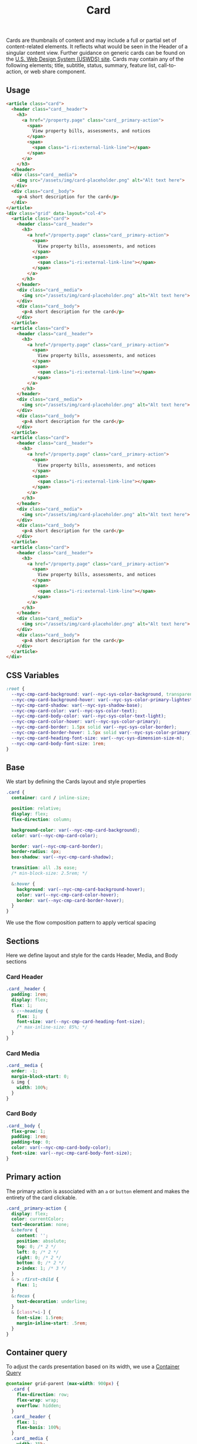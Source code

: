 #+TITLE: Card

Cards are thumbnails of content and may include a full or partial set
of content-related elements. It reflects what would be seen in the
Header of a singular content view. Further guidance on generic cards
can be found on the [[https://designsystem.digital.gov/components/card][U.S. Web Design System (USWDS) site]]. Cards may
contain any of the following elements; title, subtitle, status,
summary, feature list, call-to-action, or web share component.

** Usage

#+RESULTS: card-example

#+name: card-example
#+begin_src html :exports both :results replace html
  <article class="card">
    <header class="card__header">
      <h3>
        <a href="/property.page" class="card__primary-action">
          <span>
            View property bills, assessments, and notices
          </span>
          <span>
            <span class="i-ri:external-link-line"></span>
          </span>
        </a>
      </h3>
    </header>
    <div class="card__media">
      <img src="/assets/img/card-placeholder.png" alt="Alt text here">
    </div>
    <div class="card__body">
      <p>A short description for the card</p>
    </div>
  </article>
  <div class="grid" data-layout="col-4">
    <article class="card">
      <header class="card__header">
        <h3>
          <a href="/property.page" class="card__primary-action">
            <span>
              View property bills, assessments, and notices
            </span>
            <span>
              <span class="i-ri:external-link-line"></span>
            </span>
          </a>
        </h3>
      </header>
      <div class="card__media">
        <img src="/assets/img/card-placeholder.png" alt="Alt text here">
      </div>
      <div class="card__body">
        <p>A short description for the card</p>
      </div>
    </article>
    <article class="card">
      <header class="card__header">
        <h3>
          <a href="/property.page" class="card__primary-action">
            <span>
              View property bills, assessments, and notices
            </span>
            <span>
              <span class="i-ri:external-link-line"></span>
            </span>
          </a>
        </h3>
      </header>
      <div class="card__media">
        <img src="/assets/img/card-placeholder.png" alt="Alt text here">
      </div>
      <div class="card__body">
        <p>A short description for the card</p>
      </div>
    </article>
    <article class="card">
      <header class="card__header">
        <h3>
          <a href="/property.page" class="card__primary-action">
            <span>
              View property bills, assessments, and notices
            </span>
            <span>
              <span class="i-ri:external-link-line"></span>
            </span>
          </a>
        </h3>
      </header>
      <div class="card__media">
        <img src="/assets/img/card-placeholder.png" alt="Alt text here">
      </div>
      <div class="card__body">
        <p>A short description for the card</p>
      </div>
    </article>
    <article class="card">
      <header class="card__header">
        <h3>
          <a href="/property.page" class="card__primary-action">
            <span>
              View property bills, assessments, and notices
            </span>
            <span>
              <span class="i-ri:external-link-line"></span>
            </span>
          </a>
        </h3>
      </header>
      <div class="card__media">
        <img src="/assets/img/card-placeholder.png" alt="Alt text here">
      </div>
      <div class="card__body">
        <p>A short description for the card</p>
      </div>
    </article>
  </div>
#+end_src

** CSS Variables

#+name: card-variables
#+begin_src css
  :root {
    --nyc-cmp-card-background: var(--nyc-sys-color-background, transparent);
    --nyc-cmp-card-background-hover: var(--nyc-sys-color-primary-lightest, transparent);
    --nyc-cmp-card-shadow: var(--nyc-sys-shadow-base);
    --nyc-cmp-card-color: var(--nyc-sys-color-text);
    --nyc-cmp-card-body-color: var(--nyc-sys-color-text-light);
    --nyc-cmp-card-color-hover: var(--nyc-sys-color-primary);
    --nyc-cmp-card-border: 1.5px solid var(--nyc-sys-color-border);
    --nyc-cmp-card-border-hover: 1.5px solid var(--nyc-sys-color-primary);
    --nyc-cmp-card-heading-font-size: var(--nyc-sys-dimension-size-m);
    --nyc-cmp-card-body-font-size: 1rem;
  }
#+end_src

** Base

We start by defining the Cards layout and style properties

#+begin_src css :noweb-ref card-base
  .card {
    container: card / inline-size;

    position: relative;
    display: flex;
    flex-direction: column;

    background-color: var(--nyc-cmp-card-background);
    color: var(--nyc-cmp-card-color);

    border: var(--nyc-cmp-card-border);
    border-radius: 4px;
    box-shadow: var(--nyc-cmp-card-shadow);

    transition: all .3s ease;
    /* min-block-size: 2.5rem; */

    &:hover {
      background: var(--nyc-cmp-card-background-hover);
      color: var(--nyc-cmp-card-color-hover);
      border: var(--nyc-cmp-card-border-hover);
    }
  }
#+end_src

We use the flow composition pattern to apply vertical spacing

*************** TODO - set up CSS property for vertical spacing :noexport:

#+begin_src css :noweb-ref card-base
  .card > * + * {
    margin-block-start: .5rem;
  }
#+end_src

** Sections

Here we define layout and style for the cards Header, Media, and Body
sections

*** Card Header

#+begin_src css :noweb-ref card-sections
  .card__header {
    padding: 1rem;
    display: flex;
    flex: 1;
    & :--heading {
      flex: 1;
      font-size: var(--nyc-cmp-card-heading-font-size);
      /* max-inline-size: 85%; */
    }
  }
#+end_src

*** Card Media

#+begin_src css :noweb-ref card-sections
  .card__media {
    order: -1;
    margin-block-start: 0;
    & img {
      width: 100%;
    }
  }
#+end_src

*** Card Body

#+begin_src css :noweb-ref card-sections
  .card__body {
    flex-grow: 1;
    padding: 1rem;
    padding-top: 0;
    color: var(--nyc-cmp-card-body-color);
    font-size: var(--nyc-cmp-card-body-font-size);
  }
#+end_src

** Primary action

The primary action is associated with an ~a~ or ~button~ element and makes
the entirety of the card clickable.

#+name: card-primary-action
#+begin_src css
  .card__primary-action {
    display: flex;
    color: currentColor;
    text-decoration: none;
    &:before {
      content: '';
      position: absolute;
      top: 0; /* 2 */
      left: 0; /* 2 */
      right: 0; /* 2 */
      bottom: 0; /* 2 */
      z-index: 1; /* 3 */
    }
    & > :first-child {
      flex: 1;
    }
    &:focus {
      text-decoration: underline;
    }
    & [class*=i-] {
      font-size: 1.5rem;
      margin-inline-start: .5rem;
    }
  }
#+end_src

** Container query

To adjust the cards presentation based on its width, we use a
[[https://developer.mozilla.org/en-US/docs/Web/CSS/CSS_container_queries][Container Query]]

#+name: card-container-query
#+begin_src css
  @container grid-parent (max-width: 900px) {
    .card {
      flex-direction: row;
      flex-wrap: wrap;
      overflow: hidden;
    }
    .card__header {
      flex: 1;
      flex-basis: 100%;
    }
    .card__media {
      width: 35%;
      height: 100%;
      position: absolute;
      & img {
        width: 100%;
        height: 100%;
        object-fit: cover;
      }
    }
    .card__body {
      flex-grow: 1;
      flex-basis: 100%;
    }
    .card:has(.card__media) {
      & .card__header,
      & .card__body {
        margin-left: auto;
        flex-basis: 65%;
        flex-grow: 0;
      }
    }
  }
  @container card (min-width: 320px) {
    .card__media {
      width: 35%;
      height: 100%;
      position: absolute;
      aspect-ratio: 1/1;
      & img {
        width: 100%;
        height: 100%;
        object-fit: cover;
      }
    }
    .card__body {
      flex-grow: 1;
      flex-basis: 100%;
    }
    .card:has(.card__media) {
      & .card__header,
      & .card__body {
        margin-left: auto;
        flex-basis: 65%;
        flex-grow: 0;
        width: 65%;
      }
    }    
  }
  /* @container card (min-width: 11rem) and (max-width: 15rem) { */
  /*   .card__header { */
  /*     aspect-ratio: 4 / 3; */
  /*   } */
  /* } */

#+end_src

** Variants

*** Large Card

Large Cards have a larger heading size and do not include media or a
card body

**** Usage

#+results: large-card-example

#+name: large-card-example
#+begin_src html :exports both :results replace html
  <article class="card" data-variant="large">
    <header class="card__header">
      <h3>
        <a href="#" class="card__primary-action">
          <span>
            View property bills, assessments, and notices
          </span>
          <span>
            <span class="i-ri:external-link-line"></span>
          </span>
        </a>
      </h3>
    </header>
  </article>
#+end_src

**** Base

#+name: card-variant-large
#+begin_src css :noweb-ref variants
  .card[data-variant=large] {
    & * {
      display: flex;
      flex-wrap: wrap;
    }

    & .card__header {
      flex-grow: 1;
    }

    & .card__header :--heading {
      font-size: calc(var(--nyc-cmp-card-heading-font-size) * 1.16);
      max-width: none;
      width: 100%;
    }

    .card__primary-action {
      /* flex-direction: column; */
      height: 100%;
      width: 100%;
      /* align-items: center; */
      & > :first-child {
        flex-basis: 280px;
      }
      & > :last-child {
        margin-block-start: auto;
        margin-inline-start: auto;
      }
    }

  }
#+end_src

** Appendix :noexport:

*** Tangle template
#+begin_src css :noweb yes :tangle card.css
  <<card-variables>>
  <<card-base>>
  <<card-sections>>
  <<card-primary-action>>
  <<variants>>
  <<card-container-query>>
#+end_src

